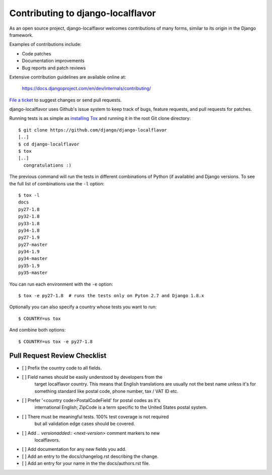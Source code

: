 ==================================
Contributing to django-localflavor
==================================

As an open source project, django-localflavor welcomes contributions of many
forms, similar to its origin in the Django framework.

Examples of contributions include:

* Code patches
* Documentation improvements
* Bug reports and patch reviews

Extensive contribution guidelines are available online at:

    https://docs.djangoproject.com/en/dev/internals/contributing/

`File a ticket`__ to suggest changes or send pull requests.

django-localflavor uses Github's issue system to keep track of bugs, feature
requests, and pull requests for patches.

Running tests is as simple as `installing Tox`__ and running it in the root
Git clone directory::

    $ git clone https://github.com/django/django-localflavor
    [..]
    $ cd django-localflavor
    $ tox
    [..]
      congratulations :)

The previous command will run the tests in different combinations of Python
(if available) and Django versions. To see the full list of combinations use
the ``-l`` option::

    $ tox -l
    docs
    py27-1.8
    py32-1.8
    py33-1.8
    py34-1.8
    py27-1.9
    py27-master
    py34-1.9
    py34-master
    py35-1.9
    py35-master

You can run each environment with the ``-e`` option::

    $ tox -e py27-1.8  # runs the tests only on Pyton 2.7 and Django 1.8.x

Optionally you can also specify a country whose tests you want to run::

    $ COUNTRY=us tox

And combine both options::

    $ COUNTRY=us tox -e py27-1.8

Pull Request Review Checklist
=============================

- [ ] Prefix the country code to all fields.
- [ ] Field names should be easily understood by developers from the
      target localflavor country. This means that English translations
      are usually not the best name unless it's for something standard
      like postal code, phone number, tax / VAT ID etc.
- [ ] Prefer '<country code>PostalCodeField' for postal codes as it's
      international English; ZipCode is a term specific to the United
      States postal system.
- [ ] There must be meaningful tests. 100% test coverage is not required
      but all validation edge cases should be covered.
- [ ] Add `.. versionadded:: <next-version>` comment markers to new
      localflavors.
- [ ] Add documentation for any new fields you add.
- [ ] Add an entry to the docs/changelog.rst describing the change.
- [ ] Add an entry for your name in the the docs/authors.rst file.

__ https://github.com/django/django-localflavor/issues
__ https://tox.readthedocs.io/en/latest/install.html
